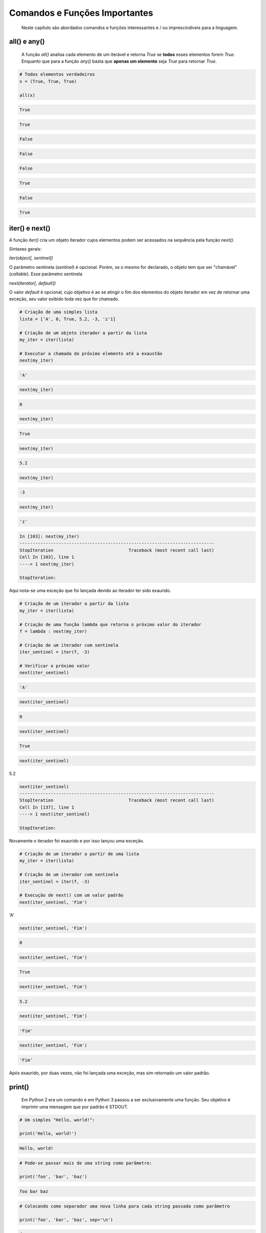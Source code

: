 Comandos e Funções Importantes
******************************

	Neste capítulo são abordados comandos e funções interessantes e / ou imprescindíveis para a linguagem.

all() e any()
-------------
    A função `all()` analisa cada elemento de um iterável e retorna `True` se **todos** esses elementos forem `True`.  
    Enquanto que para a função `any()` basta que **apenas um elemento** seja `True` para retornar `True`.  

.. code-block:: python

   # Todos elementos verdadeiros
   x = (True, True, True)

   all(x)

.. code-block:: console

   True

.. code-block:: python
   any(x)

.. code-block:: console

   True


.. code-block:: python
   # Todos elementos falsos
   y = (False, False, False)

   all(y)

.. code-block:: console

   False

.. code-block:: python   
   any(y)

.. code-block:: console

   False

.. code-block:: python   
   # Apenas um elemento verdadeiro
   z = (False, True, False)

   all(z)

.. code-block:: console

   False

.. code-block:: python   
   any(z)

.. code-block:: console

   True

.. code-block:: python   
   # Dentre todos os outros elementos verdadeiros, um nulo
   w = (True, True, True, True, True, True, True, True, None)

   all(w)

.. code-block:: console

   False

.. code-block:: python   
   any(w)

.. code-block:: console

   True

iter() e next()
---------------

A função `iter()` cria um objeto iterador cujos elementos podem ser acessados na sequência pela função `next()`.

Sintaxes gerais:

`iter(object[, sentinel])`

O parâmetro sentinela (`sentinel`) é opcional. Porém, se o mesmo for declarado, o objeto tem que ser "chamável" (*callable*).
Esse parâmetro sentinela

`next(iterator[, default])`

O valor `default` é opcional, cujo objetivo é ao se atingir o fim dos elementos do objeto iterador em vez de retornar uma exceção, seu valor exibido toda vez que for chamado.

.. code-block:: python

    # Criação de uma simples lista
    lista = ['A', 0, True, 5.2, -3, 'z'1]

    # Criação de um objeto iterador a partir da lista
    my_iter = iter(lista)

    # Executar a chamada do próximo elemento até a exaustão
    next(my_iter)

.. code-block::

    'A'

.. code-block::

    next(my_iter)

.. code-block:: console

    0

.. code-block:: python

    next(my_iter)

.. code-block:: console

    True

.. code-block:: python

    next(my_iter)

.. code-block:: console

    5.2

.. code-block:: python

    next(my_iter)

.. code-block:: console

    -3

.. code-block:: python

    next(my_iter)

.. code-block:: console

    'z'

.. code-block:: console

    In [103]: next(my_iter)
    ---------------------------------------------------------------------------
    StopIteration                             Traceback (most recent call last)
    Cell In [103], line 1
    ----> 1 next(my_iter)

    StopIteration:

Aqui nota-se uma exceção que foi lançada devido ao iterador ter sido exaurido.  
   
.. code-block:: python

    # Criação de um iterador a partir da lista
    my_iter = iter(lista)

    # Criação de uma função lambda que retorna o próximo valor do iterador
    f = lambda : next(my_iter)

    # Criação de um iterador com sentinela
    iter_sentinel = iter(f, -3)

    # Verificar o próximo valor
    next(iter_sentinel)

.. code-block:: console

    'A'

.. code-block:: python

    next(iter_sentinel)

.. code-block:: console

    0

.. code-block:: python

    next(iter_sentinel)

.. code-block:: console

    True

.. code-block:: python

    next(iter_sentinel)
5.2

.. code-block:: console

    next(iter_sentinel)
    ---------------------------------------------------------------------------
    StopIteration                             Traceback (most recent call last)
    Cell In [137], line 1
    ----> 1 next(iter_sentinel)

    StopIteration:

Novamente o iterador foi exaurido e por isso lançou uma exceção.

.. code-block:: python

    # Criação de um iterador a partir de uma lista
    my_iter = iter(lista)

    # Criação de um iterador com sentinela
    iter_sentinel = iter(f, -3)

    # Execução de next() com um valor padrão
    next(iter_sentinel, 'Fim')
'A'

.. code-block:: python

    next(iter_sentinel, 'Fim')

.. code-block:: console

    0

.. code-block:: python

    next(iter_sentinel, 'Fim')

.. code-block:: console

    True

.. code-block:: python

    next(iter_sentinel, 'Fim')

.. code-block:: console

    5.2

.. code-block:: python

    next(iter_sentinel, 'Fim')

.. code-block:: console

    'Fim'

.. code-block:: python

    next(iter_sentinel, 'Fim')

.. code-block:: console

    'Fim'

Após exaurido, por duas vezes, não foi lançada uma exceção, mas sim retornado um valor padrão.  
  
  
print()
-------

    Em Python 2 era um comando e em Python 3 passou a ser exclusivamente uma função.
    Seu objetivo é imprimir uma mensagem que por padrão é STDOUT.

.. code-block:: python

    # Um simples "Hello, world!":

    print('Hello, world!')

.. code-block:: console

    Hello, world!

.. code-block:: python

    # Pode-se passar mais de uma string como parâmetro:

    print('foo', 'bar', 'baz')

.. code-block:: console

    foo bar baz

.. code-block:: python

    # Colocando como separador uma nova linha para cada string passada como parâmetro

    print('foo', 'bar', 'baz', sep='\n')

.. code-block:: console

    foo
    bar
    baz

len()
-----

    Função que retorna a quantidade de itens de um contêiner.

.. code-block:: python

    # Criação de um objeto contêiner e verificação da quantidade de elementos
    foo = ('x', 'y', 'z', 123, 5.7)

    # len(foo)

.. code-block:: console

    5

.. code-block:: python

    # Tamanho de uma string
    len('Heavy Metal')

.. code-block:: console

    11    


range()
-------

    É uma função que retorna um objeto com uma faixa inteiros (range object).
    Muito útil para uso em loops.

Sintaxe:

    range(stop)
    range(start, stop[, step])

    start: Valor inicial da sequência, por padrão é 0 (zero).
    stop:  Valor final da sequẽncia - 1.
    step:  Valor de incremento, cujo padrão é 1 (um), quando start é maior que stop, ou seja, para se fazer uma sequência regressiva é preciso um número negativo.

.. code-block:: python

    # Um parâmetro (stop)
    for i in range(5):
        print(i)

.. code-block:: console

    0
    1
    2
    3
    4

.. code-block:: python

    # Dois parâmetros (start e stop)
    for i in range(3, 10):
        print(i)

.. code-block:: console

    3
    4
    5
    6
    7
    8
    9

.. code-block:: python

    # Três parâmetros (start, stop e step)
    for i in range(1, 10, 2):
        print(i)

.. code-block:: console

    1
    3
    5
    7
    9

.. code-block:: python

    # Sequẽncia regressiva
    for i in range(20, 1, -5):
        print(i)

.. code-block:: console

    20
    15
    10
    5


filter()
--------

    Função que retorna um iterador produzindo os itens iteráveis para os quais a função(item) for True.

.. code-block:: python

    # Criação de uma função que retorna True se o objeto for ímpar
    def impar(x):
        return x % 2 != 0

    # Testando a função
    impar(7)

.. code-block:: console

    True

.. code-block:: python

    impar(6)

.. code-block:: console

    False


Em uma sequência de 0 a 19, pela função impar criar um objeto filter somente com os elementos ímpares e posteriormente ser convertido para lista:

.. code-block:: python

    f = filter(impar, range(0, 20))
    print(list(f))

.. code-block:: console

    [1, 3, 5, 7, 9, 11, 13, 15, 17, 19]



map()
-----

    Cria um iterador que aplica uma função para cada elemento do iterável.

.. code-block:: python

    # Dada uma tupla com várias strings, criar uma lista 
    # com o tamanho de cada string respectivamente
    m = map(len, ('spam', 'foo', 'bar', 'eggs', 'Python'))
    print(list(m))

.. code-block:: console

    [4, 3, 3, 4, 6]


.. code-block:: python

    # Para cada item da lista, criar uma nova lista
    # com seus respectivos tipos
    m = map(type, ['foo', 1.4, 2 + 5j, 1000])
    print(list(m))

.. code-block:: console

    [str, float, complex, int]

.. code-block:: python

    # Para cada item da primeira lista elevar (potência)
    # ao elemento respectivo na segunda lista e criar uma 
    # nova lista com os resultados
    m = map(pow, [3, 7, 5, 10], [2, 1, 7, 3])
    print(list(m))

.. code-block:: console

    [9, 7, 78125, 1000]

reduce()
--------

    Em Python 2 estava disponível sem a necessidade de fazer importação, hoje em Python 3 está no módulo functools.

.. code-block:: python

    # Via loop somar todos elementos de uma tupla
    soma = 0  # Variável que terá o valor da soma após o loop

    for i in (2, 1, 4, 3):  # Loop e incrementação
        soma += i

    print(soma)  # Exibe o resultado

.. code-block:: console

    10

.. code-block:: python

    # Importando reduce de functools
    from functools import reduce

    # Função reduce para executar a mesma
    # tarefa anterior com apenas um comando
    reduce(int.__add__, (2, 1, 4, 3))

.. code-block:: console

    10

del
---

    Pode ser tanto um comando como uma função cuja finalidade é remover a referência de um objeto.
    Também apaga elemento de uma coleção.

.. code-block:: python

    # Teste de del em um objeto mutável (lista)
    lista = ['a', 'b', 'c']  # Definição da lista
    del lista[1]  # Apaga o segundo elemento da lista

ou

.. code-block:: python

    del(lista[1])  # Equivalência ao comando anterior em forma de função
    print(lista)  # Exibe a lista após o elemento ser retirado da mesma

.. code-block:: console

    ['a', 'c']

.. code-block:: python

    # Teste de del para desalocar um objeto criado
    foo = 'bar'  # Objeto string criado
    print(foo)  # Verificando o valor da string

.. code-block:: console

    bar

.. code-block:: python

    del foo  # Apagando o objeto string
    print(foo)  # Tentativa de imprimir o valor do objeto desalocado

.. code-block:: console

    NameError: name 'foo' is not defined

Nota-se que após o del não é possível mais fazer referência ao objeto.

ord e chr
---------

    A função ord retorna o código Unicode de um caractere.
    A função chr faz o caminho inverso, ou seja, retorna um caractere dado um código Unicode. Em Python 2 chr era unichr.    

.. code-block:: python

    ord('\n')  # Qual é o código Unicode para new line?

.. code-block:: console

    10

.. code-block:: python

    chr(10)  # Qual caractere Unicode corresponde ao código 10?

.. code-block:: console

    '\n'

.. code-block:: python

    ord('\r')  # Qual é o código unicode para carriage return?

.. code-block:: console

    13

.. code-block:: python

    chr(13)  # Qual caractere Unicode corresponde ao código 13?
    
.. code-block:: console

    '\r'

.. code-block:: python

    chr(97)  # Qual caractere Unicode corresponde ao código 97?

.. code-block:: console

    'a'

.. code-block:: python

    ord('a')  # Qual é o código unicode para o caractere "a"?

.. code-block:: console

    97

.. code-block:: python

    chr(120)  # Qual caractere Unicode corresponde ao código 120?

.. code-block:: console

    'x'

.. code-block:: python

    chr(981)  # Qual caractere Unicode corresponde ao código 981?

.. code-block:: console

    'ϕ'

dir()
-----

	Função que lista atributos e métodos de um elemento.
    Se chamada sem nenhum argumento retorna os nomes do escopo atual.
    A chamada dessa função é correspondente ao executar o método __dir__.
    
.. code-block:: python

    # Definição de variáeis
    x = 0
    y = 1
    z = 2

.. code-block:: python

    # Execução da função dir sem parâmetros
    dir()

.. code-block:: console

    ['In',
     'Out',
     . . .
     'x',
     'y',
     'z']

.. code-block:: python

    # A variável foi declarada no escopo?
    'x' and 'y' and 'y' and 'z' in dir()

.. code-block:: console

    True

.. code-block:: python

    'w' in dir()

.. code-block:: console

    False

.. code-block:: python

    # Criação de uma classe

    class Pessoa(object):
        # Atributos
        nome = ''
        rg = ''
        cpf = 0
        email = ''

        # Métodos
        def saudacao(self):
            print('Olá')

        def dizer_nome(self):
            print('Meu nome é {}'.format(self.nome))


.. code-block:: python

    # Verificando o conteúdo da classe (atributos e métodos)
     dir(Pessoa)


.. code-block:: console

    ['__class__',
     '__delattr__',
     '__dict__',
     . . .
     'cpf',
     'dizer_nome',
     'email',
     'nome',
     'rg',
     'saudacao']

.. code-block:: python

    # Criação de um objeto da classe e definição de atributos
    p = Pessoa()
    p.nome = 'Chiquinho'
    p.rg = '00000000'
    p.cpf = 12345678901
    p.email = 'chiquinho@chiquinhodasilva.xx'


.. code-block:: python

    # Atributo __dict__, é um dicionário que contém os atributos do objeto
    p.__dict__

.. code-block:: console

    {'nome': 'Chiquinho', 'rg': '00000000', 'cpf': 12345678901, 'email': 'chiquinho@chiquinhodasilva.xx'}

.. code-block:: python

    # Pegando o valor do atributo pelo dicionário
    p.__dict__['nome']

.. code-block:: console

    'Chiquinho'

.. code-block:: python

    # Com o auxílio da função dir, listar todos os métodos do objeto
    def is_dunder(s):
        '''
        Função auxiliar que retorna True para dunder strings
        '''

        # Se começar e terminar com "__" retornar True
        if s.startswith('__') and s.endswith('__'):
            return True
        else:
            return False

.. code-block:: python

    # Utilizando a função auxiliar criada criar uma nova função
    def mostra_metodos(objeto):
        '''
        Função que mostra em tela todos os nomes de métodos de um objeto
        '''

        # Generator que conterá os nomes dos métodos por tuple comprehension
        metodos = (i for i in dir(objeto)
                   if callable(getattr(objeto, i))
                   and (not is_dunder(i))
                  )

        for i in metodos:
            print(i)

.. code-block:: python

    # Chamando a função criada para imprimir em tela os nomes dos métodos:
    mostra_metodos(p)
    
.. code-block:: console

    dizer_nome
    saudacao


pass
----

    É um comando de  operação nula, ou seja, quando é executado nada acontece. É útil como um marcador quando um statement é requerido sintaticamente, mas não tem necessidade de um código a ser executado.


.. code-block:: python

    # Função que nada faz:
    def nula():
        pass

assert
------

    Um statements assert é uma maneira conveniente para inserir asserções de debug.
    O comando assert verifica em tempo de execução uma determinada condição e se a mesma não for verdadira uma exceção AssertionError é lançada e se essa exceção não for tratada, o programa pára.


.. code-block:: bash

    # Criação do script com assert sem tratamento de exceção
    vim /tmp/assert_sem_try.py

.. code-block:: python
    :linenos:

    print('Começo')

    assert 1 == 1  # OK
    assert 2 == 1  # Ops...

    print('Fim')

.. code-block:: bash

    # Execução
    $ python3 /tmp/assert_sem_try.py

.. code-block:: console

    Começo
    Traceback (most recent call last):
    . . .
    AssertionError

Nota-se que a execução do script não chegou até o fim.

.. code-block:: bash

    $ # Criação do script com assert com tratamento de exceção
    vim /tmp/assert_com_try.py

.. code-block:: python
    :linenos:

    print('Começo')

    try:
        assert 1 == 1  # OK
        assert 2 == 1  # Ops...
    except AssertionError:
        print('Teve erro...')

    print('Fim')


.. code-block:: bash

    $ # Execução
    python3.7 /tmp/assert_com_try.py

.. code-block:: console

    Começo
    Teve erro...
    Fim



abs()
-----

    Retorna o valor absoluto do argumento.

.. code-block:: python

    abs(3)

.. code-block:: console

    3

.. code-block:: python

    abs(-3)

.. code-block:: console

    3


divmod()
--------

    Função que retorna uma tupla de dois elementos no formato (x//y, x%y), respectivamente resultado da divisão inteira e resto da divisão:

.. code-block:: python

    divmod(11, 4)  # Equivalente: 11 // 4, 11 % 4

.. code-block:: console

    (2, 3)



round()
-------

    Função que retorna um número de forma arredondada dada uma precisão em dígitos decimais.
    O valor de retorno é um inteiro se o número de dígitos for omitido ou None. Caso contrário, o valor de retorno terá o mesmo tipo do número. O número de dígitos pode ser negativo.

.. code-block:: python

    # Arredondamento sem especificar o número de dígitos (segundo parâmetro)
    round(3.333333)

.. code-block:: console

    3

.. code-block:: python

    # Arredondamento com quatro dígitos de precisão:
    round(3.333333, 4)

.. code-block:: console

    3.3333

.. code-block:: python

    # Precisão variando de 1 a -3:
    round(1237.87431, 1)

.. code-block:: console

    1237.9

.. code-block:: python

    #
    round(1237.87431, 0)

.. code-block:: console

    1238.0

.. code-block:: python

    # 
    round(1237.87431, -1)

.. code-block:: console

    1240.0

.. code-block:: python

    #
    round(1237.87431, -2)

.. code-block:: console

    1200.0

.. code-block:: python

    # 
    round(1237.87431, -3)

.. code-block:: console

    1000.0

callable()
----------

    Função que retorna True se o objeto é "chamável" (callable) (i. e., algum tipo de função).
    Vale lembrar que classes também são chamáveis, bem como objetos de classes que implementam o método __call__().

.. code-block:: python

    # Criação de uma função
    def myfunction():
        pass

    # Criação de uma classe sem o método __call__()
    class Foo:
        pass

    # Criação de uma classe com o método __call__()
    class Bar:
        def __call__(self):
            pass

    # Instância da classe sem o método __call__()
    f = Foo()

    # Instância da classe com o método __call__()
    b = Bar()

    # Execuções de callable
    callable('foo')

.. code-block:: console

    False

.. code-block:: python

    #
    callable(myfunction)
    
.. code-block:: console

    True


.. code-block:: python

    # 
    callable(Foo)
    
.. code-block:: console

    True

.. code-block:: python

    #
    callable(Bar)

.. code-block:: console

    True

.. code-block:: python

    #
    callable(f)

.. code-block:: console

    False

.. code-block:: python

    # 
    callable(b)

True


oct()
-----

    Função que retorna a representação octal de um inteiro.

.. code-block:: python

    # 
    oct(9)

.. code-block:: console

    '0o11'

.. code-block:: python

    # 
    oct(10)

.. code-block:: console

    '0o12'


hash()
------

    Função que retorna o valor hash de um dado objeto.
    Dois objetos que são comparados também devem ter o mesmo valor de hash.

.. code-block:: python

    # Testes com a função hash
    hash(1)  # O hash de um inteiro vai ser seu próprio valor

.. code-block:: console

    1

.. code-block:: python

    hash(2)

.. code-block:: console

    2

.. code-block:: python

    # Hash de uma string
    x = 'foo'  

.. code-block:: python

    # Hash de uma string
    hash(x)

.. code-block:: console

    8540844669962366372

.. code-block:: python

    # Nova variável y igual a x
    y = x

    # Por terem o mesmo valor, o hash será igual
    hash(x) == hash(y)

.. code-block:: console

    True

.. code-block:: python

    # Alguns tipos como list, dict e set são unhashable
    hash([1, 2, 3])

.. code-block:: console

    TypeError: unhashable type: 'list'

.. code-block:: python

    # Quando um número é muito grande seu hash será diferente de seu valor
    hash(9999999999999999999)

.. code-block:: console

    776627963145224195

id()
----

    É uma função que retorna a identidade de um objeto.
    É a garantia que o objeto será único dentre outros.

.. code-block:: python

    # Criação de duas tuplas
    foo = ('x', 'y')
    bar = ('x', 'y')

    # Comparando as tuplas criadas
    foo == bar

.. code-block:: console

    True

.. code-block:: python

    # Verificando o a identidade das tuplas criadas
    id(foo)

.. code-block:: console

    139651439554952

.. code-block:: python

    # id(bar)

.. code-block:: console

    139651403802056

.. code-block:: python

    # É o mesmo objeto?
    foo is bar

.. code-block:: console

    False

.. code-block:: python

    # Criação de uma nova variável atribuindo com base em um objeto pré-existente
    baz = bar

    # Comparando as variáveis
    baz == bar

.. code-block:: console

    True

.. code-block:: python

    # É o mesmo objeto?
    baz is bar

.. code-block:: console

    True

.. code-block:: python

    # 
    id(bar) == id(baz)
    
.. code-block:: console

    True

Aqui fica demonstrado que quando se cria uma nova variável simplesmente por atribuição é na verdade a criação de uma nova referência (apontamento) para o mesmo objeto.


input
-----

    É uma função de entrada de dados pelo teclado (STDIN), cujos dados são interpretados como string.
    Opcionalmente podemos colocar uma mensagem para pedir uma entrada de teclado.

.. code-block:: python

    # Entrada de dados sem prompt
    foo = input()  # Digite algo...

    # Imprimindo o valor da variável
    print(foo)

.. code-block:: console

    . . .

.. code-block:: python

    # Entrada de dados com prompt
    foo = input('Digite uma string qualquer... ')

.. code-block:: console

    Digite uma string qualquer...

.. code-block:: python

    # Imprimindo o valor da variável
    print(foo)
    

.. code-block:: console

    . . .

min e max
---------

    Dada uma coleção, seja ela uma lista, tupla, conjunto ou string, as funções min e max trazem, respectivamente, o valor mínimo e o máximo.

.. code-block:: python

    # Valor mínimo entre inteiros
    min(0, 2, -50, 7)


.. code-block:: console

    -50


.. code-block:: python

    # Valor máximo entre inteiros
    max(0, 2, -50, 7)


.. code-block:: console

    7


.. code-block:: python

    # Para caracteres a ordem alfabética é levada em conta
    max('c', 'x', 'k')


.. code-block:: console

    'x'

enumerate
---------

    Função que retorna um objeto iterável.

.. code-block:: python

    # Criação de uma tupla
    x = ('verde', 'azul', 'amarelo')

    # Criação de um objeto iterável com base na tupla criada anteriormente
    y = enumerate(x)

    # Exibindo o tipo de y
    type(y)



.. code-block:: console

    enumerate

   

.. code-block:: python

    # Loop sobre o iterável
    for i, j in y:
        print('{} - {}'.format(i, j))


.. code-block:: console

    0 - verde
    1 - azul
    2 - amarelo


.. code-block:: python

    # Criar o iterável novamente
    y = enumerate(x)



| Método __next__() que traz uma tupla com o índice e o valor.
| Executar 3 (três) vezes:

.. code-block:: python

    y. __next__()
    
    
.. code-block:: console

    (0, 'verde')

.. code-block:: console

    (1, 'azul')

.. code-block:: console

    (2, 'amarelo')
